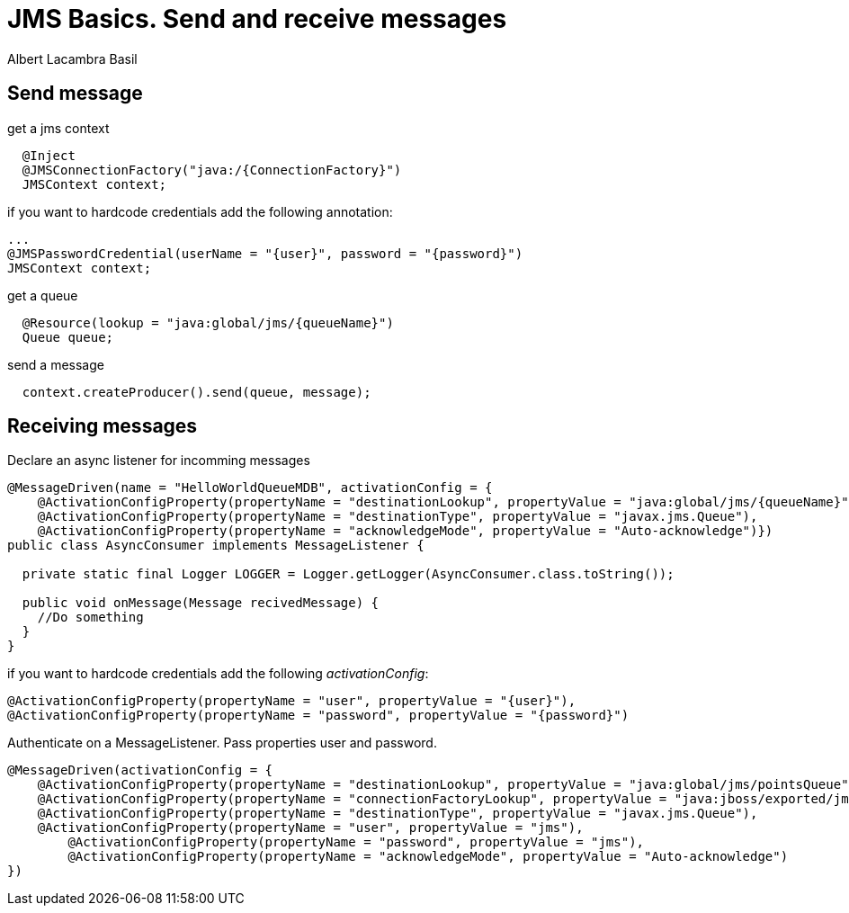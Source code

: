 
= JMS Basics. Send and receive messages
Albert Lacambra Basil
:jbake-type: post
:jbake-status: published
:jbake-tags: jms, java EE
:jbake-title: Send and receive messages
:description: Fast and easy way to send and receive JMS messages.
:doc-id: jms-basics
:jbake-date: 2019-10-19

:source-highlighter: coderay

== Send message

[source,java]
.get a jms context
----
  @Inject
  @JMSConnectionFactory("java:/{ConnectionFactory}")
  JMSContext context;
----

if you want to hardcode credentials add the following annotation:
[source,java]
----
...
@JMSPasswordCredential(userName = "{user}", password = "{password}")
JMSContext context;
----


[source,java]
.get a queue
----
  @Resource(lookup = "java:global/jms/{queueName}")
  Queue queue;
----

[source,java]
.send a message
----
  context.createProducer().send(queue, message);
----

== Receiving messages

[source,java]
.Declare an async listener for incomming messages
----
@MessageDriven(name = "HelloWorldQueueMDB", activationConfig = {
    @ActivationConfigProperty(propertyName = "destinationLookup", propertyValue = "java:global/jms/{queueName}"),
    @ActivationConfigProperty(propertyName = "destinationType", propertyValue = "javax.jms.Queue"),
    @ActivationConfigProperty(propertyName = "acknowledgeMode", propertyValue = "Auto-acknowledge")})
public class AsyncConsumer implements MessageListener {

  private static final Logger LOGGER = Logger.getLogger(AsyncConsumer.class.toString());

  public void onMessage(Message recivedMessage) {
    //Do something
  }
}
----

if you want to hardcode credentials add the following _activationConfig_:
[source,java]
----
@ActivationConfigProperty(propertyName = "user", propertyValue = "{user}"),
@ActivationConfigProperty(propertyName = "password", propertyValue = "{password}")
----

[source,java]
.Authenticate on a MessageListener. Pass properties user and password.
----
@MessageDriven(activationConfig = {
    @ActivationConfigProperty(propertyName = "destinationLookup", propertyValue = "java:global/jms/pointsQueue"),
    @ActivationConfigProperty(propertyName = "connectionFactoryLookup", propertyValue = "java:jboss/exported/jms/RemoteConnectionFactory"),
    @ActivationConfigProperty(propertyName = "destinationType", propertyValue = "javax.jms.Queue"),
    @ActivationConfigProperty(propertyName = "user", propertyValue = "jms"),
        @ActivationConfigProperty(propertyName = "password", propertyValue = "jms"),
        @ActivationConfigProperty(propertyName = "acknowledgeMode", propertyValue = "Auto-acknowledge")
})
----

// [NOTE]
// ====
// https://developer.jboss.org/thread/266416

// In that case you would need to re-configure the relevant connector to point to the proper interface.  Here's how the configuration works:

//     JMS client looks up and uses a particular connection factory, e.g. "jms/RemoteConnectionFactory".
//     Said connection factory is configured to use a particular connector, e.g. "netty".
//     The connector is configured with a particular socket-binding, e.g. "messaging".
//     The socket-binding is configured to use a particular interface, e.g. "public".
//     The interface is configured to listen on a particular inet-address, e.g. 0.0.0.0 in your case.
// ====


// == Jboss specific
// .Configuration on standalone-full.xml
// [source,xml]
// ----
// <subsystem xmlns="urn:jboss:domain:messaging-activemq:7.0">
//             <server name="default">
//                 <statistics enabled="${wildfly.messaging-activemq.statistics-enabled:${wildfly.statistics-enabled:false}}"/>
//                 <security-setting name="#">
//                     <role name="guest" send="true" consume="true" create-non-durable-queue="true" delete-non-durable-queue="true"/>
//                 </security-setting>
//                 <address-setting name="#" dead-letter-address="jms.queue.DLQ" expiry-address="jms.queue.ExpiryQueue" max-size-bytes="10485760" page-size-bytes="2097152" message-counter-history-day-limit="10"/>
//                 <http-connector name="http-connector" socket-binding="http" endpoint="http-acceptor"/>
//                 <http-connector name="http-connector-throughput" socket-binding="http" endpoint="http-acceptor-throughput">
//                     <param name="batch-delay" value="50"/>
//                 </http-connector>
//                 <in-vm-connector name="in-vm" server-id="0">
//                     <param name="buffer-pooling" value="false"/>
//                 </in-vm-connector>
//                 <http-acceptor name="http-acceptor" http-listener="default"/>
//                 <http-acceptor name="http-acceptor-throughput" http-listener="default">
//                     <param name="batch-delay" value="50"/>
//                     <param name="direct-deliver" value="false"/>
//                 </http-acceptor>
//                 <in-vm-acceptor name="in-vm" server-id="0">
//                     <param name="buffer-pooling" value="false"/>
//                 </in-vm-acceptor>
//                 <jms-queue name="ExpiryQueue" entries="java:/jms/queue/ExpiryQueue"/>
//                 <jms-queue name="DLQ" entries="java:/jms/queue/DLQ"/>
//                 <connection-factory name="InVmConnectionFactory" entries="java:/ConnectionFactory" connectors="in-vm"/>
//                 <connection-factory name="RemoteConnectionFactory" entries="java:jboss/exported/jms/RemoteConnectionFactory" connectors="http-connector"/>
//                 <pooled-connection-factory name="activemq-ra" entries="java:/JmsXA java:jboss/DefaultJMSConnectionFactory" connectors="in-vm" transaction="xa"/>
//             </server>
//         </subsystem>
// ----

// A user must be add on the correct role:
// [source]
// ----
// /opt/jboss/wildfly/bin/add-user.sh jms jms -g guest -a --silent
// ----

// In case we want to take the credentials out od the code, they can be set in the configuration file. However, to do that we must create *pooled-connection-factory*

// [source]
// ----
// /subsystem=messaging-activemq/server=default/pooled-connection-factory=activemq-ra2:add(user=jms, password=jms, connectors=[http-connector], ha=true, block-on-acknowledge=true, reconnect-attempts=-1, transaction=xa, entries=[java:/JmsXA2 java:jboss/DefaultJMSConnectionFactory2])
// ----

// The role element defines the rule a user must have.
// .Configuration of allowed user roles

// [source,xml]
// ----
// <role name="guest" send="true" consume="true" create-non-durable-queue="true" delete-non-durable-queue="true"/>
// ----
// Per default, when using java:jboss/exported/jms/RemoteConnectionFactory, the ApplicationRealm security realm is used. Actually is taken from the http-connector:
// [source,xml]
// ----
// <subsystem xmlns="urn:jboss:domain:messaging-activemq:7.0">
// ........
//     <connection-factory name="RemoteConnectionFactory" entries="java:jboss/exported/jms/RemoteConnectionFactory" connectors="http-connector"/>
//     <http-connector name="http-connector" socket-binding="http" endpoint="http-acceptor"/>
// ........
// </subsystem>
// ----

// [source,xml]
// ----
// <subsystem xmlns="urn:jboss:domain:remoting:4.0">
//     <http-connector name="http-remoting-connector" connector-ref="default" security-realm="ApplicationRealm"/>
// </subsystem>
// ----



// Both type of connectors are used for establishing remote connection. Why is there a need to have both ?

// The "http" acceptor/connector pair supports establishing connections over HTTP (as the name suggests).  These connections are then upgraded to "normal" TCP connections using the Artemis core protocol.  This upgrade functionality allows the application server to listen to just a single port (i.e. the HTTP port) and service lots of different kinds of protocols and connections.  The "remote" acceptor/connection pair doesn't support this HTTP upgrade functionality.


//     Can I just use http-connector?

// Depending on your use-case, yes.

//     What are the scenarios that I have to use remote-connector instead of http-connector?

// You'd a "remote" acceptor or connector if you were either accepting connections from to establishing a connection to a server that didn't support the HTTP upgrade functionality provided by the "http" acceptor/connector pair.  For example, if you were connecting to a standalone instance of Artemis you'd use a remote-connector or if you were accepting a connection from a legacy HornetQ client you'd use a remote-acceptor.
